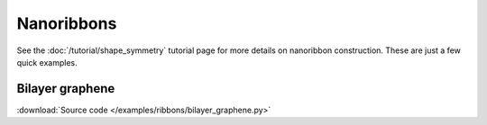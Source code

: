 Nanoribbons
===========

.. meta::
   :description: Nanoribbon calculations using tight-binding code

See the :doc:`/tutorial/shape_symmetry` tutorial page for more details on nanoribbon construction.
These are just a few quick examples.


Bilayer graphene
----------------

:download:`Source code </examples/ribbons/bilayer_graphene.py>`

.. plot:: examples/ribbons/bilayer_graphene.py
    :include-source:
    :alt: Bilayer graphene zigzag nanoribbon and band structure
